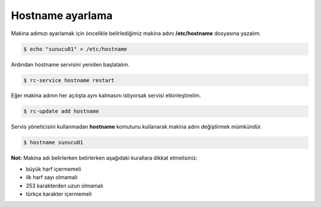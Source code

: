 Hostname ayarlama
=================
Makina adımızı ayarlamak için öncelikle belirlediğimiz makina adını **/etc/hostname** dosyasına yazalım.

.. code-block:: shell

	$ echo "sunucu01" > /etc/hostname

Ardından hostname servisini yeniden başlatalım.

.. code-block:: shell

	$ rc-service hostname restart

Eğer makina adının her açılışta aynı kalmasını istiyorsak servisi etkinleştirelim.

.. code-block:: shell

	$ rc-update add hostname

Servis yöneticisini kullanmadan **hostname** komutunu kullanarak makina adını değiştirmek mümkündür.

.. code-block:: shell

	$ hostname sunucu01

**Not:** Makina adı belirlerken belirlerken aşağıdaki kurallara dikkat etmelisiniz:

* büyük harf içermemeli
* ilk harf sayı olmamalı
* 253 karakterden uzun olmamalı
* türkçe karakter içermemeli
